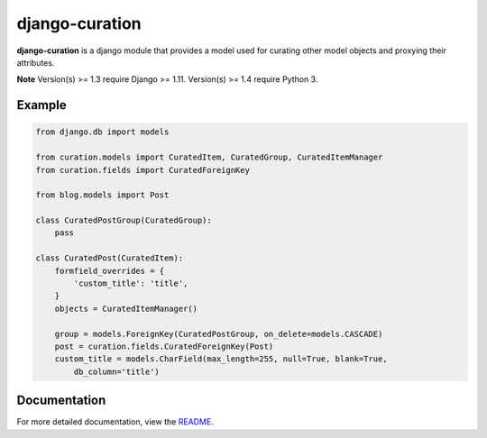 ===============
django-curation
===============

**django-curation** is a django module that provides a model used for
curating other model objects and proxying their attributes.

**Note** Version(s) >= 1.3 require Django >= 1.11. Version(s) >= 1.4 require Python 3.

Example
=======

.. code:: python

    from django.db import models

    from curation.models import CuratedItem, CuratedGroup, CuratedItemManager
    from curation.fields import CuratedForeignKey

    from blog.models import Post

    class CuratedPostGroup(CuratedGroup):
        pass

    class CuratedPost(CuratedItem):
        formfield_overrides = {
            'custom_title': 'title',
        }
        objects = CuratedItemManager()

        group = models.ForeignKey(CuratedPostGroup, on_delete=models.CASCADE)
        post = curation.fields.CuratedForeignKey(Post)
        custom_title = models.CharField(max_length=255, null=True, blank=True,
            db_column='title')

Documentation
=============

For more detailed documentation, view the `README <https://github.com/theatlantic/django-curation#django-curation>`_.
